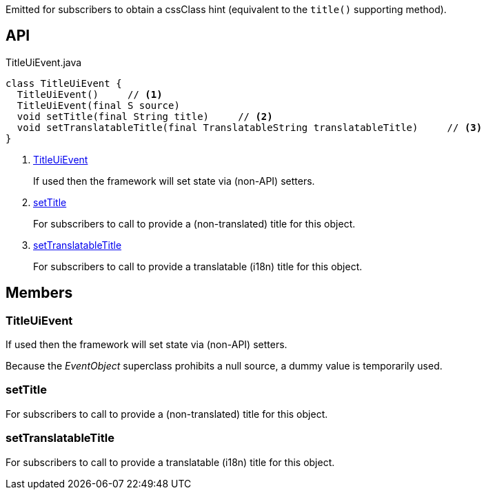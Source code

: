 :Notice: Licensed to the Apache Software Foundation (ASF) under one or more contributor license agreements. See the NOTICE file distributed with this work for additional information regarding copyright ownership. The ASF licenses this file to you under the Apache License, Version 2.0 (the "License"); you may not use this file except in compliance with the License. You may obtain a copy of the License at. http://www.apache.org/licenses/LICENSE-2.0 . Unless required by applicable law or agreed to in writing, software distributed under the License is distributed on an "AS IS" BASIS, WITHOUT WARRANTIES OR  CONDITIONS OF ANY KIND, either express or implied. See the License for the specific language governing permissions and limitations under the License.

Emitted for subscribers to obtain a cssClass hint (equivalent to the `title()` supporting method).

== API

.TitleUiEvent.java
[source,java]
----
class TitleUiEvent {
  TitleUiEvent()     // <.>
  TitleUiEvent(final S source)
  void setTitle(final String title)     // <.>
  void setTranslatableTitle(final TranslatableString translatableTitle)     // <.>
}
----

<.> xref:#TitleUiEvent[TitleUiEvent]
+
--
If used then the framework will set state via (non-API) setters.
--
<.> xref:#setTitle[setTitle]
+
--
For subscribers to call to provide a (non-translated) title for this object.
--
<.> xref:#setTranslatableTitle[setTranslatableTitle]
+
--
For subscribers to call to provide a translatable (i18n) title for this object.
--

== Members

[#TitleUiEvent]
=== TitleUiEvent

If used then the framework will set state via (non-API) setters.

Because the _EventObject_ superclass prohibits a null source, a dummy value is temporarily used.

[#setTitle]
=== setTitle

For subscribers to call to provide a (non-translated) title for this object.

[#setTranslatableTitle]
=== setTranslatableTitle

For subscribers to call to provide a translatable (i18n) title for this object.

